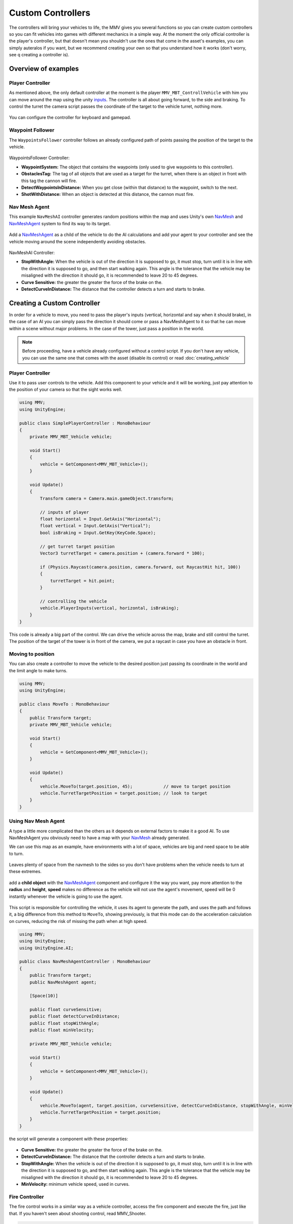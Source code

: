 ==================
Custom Controllers
==================

The controllers will bring your vehicles to life, the MMV gives you 
several functions so you can create custom controllers so you can fit 
vehicles into games with different mechanics in a simple way. At the 
moment the only official controller is the player's controller, but 
that doesn't mean you shouldn't use the ones that come in the asset's 
examples, you can simply auteralos if you want, but we recommend creating 
your own so that you understand how it works (don't worry, see q creating 
a controller is).

Overview of examples
--------------------

Player Controller
~~~~~~~~~~~~~~~~~

As mentioned above, the only default controller at the moment is the player 
``MMV_MBT_ControllVehicle`` with him you can move around the map using the unity 
`inputs <https://docs.unity3d.com/Manual/class-InputManager.html>`__. The controller is all about going forward, to the side and braking. 
To control the turret the camera script passes the coordinate of the target to 
the vehicle turret, nothing more.

.. figure:: img/custom_controllers/player_controller.jpg

You can configure the controller for keyboard and gamepad.

.. figure:: img/custom_controllers/player_controller_component.jpg
    :scale: 70%

Waypoint Follower
~~~~~~~~~~~~~~~~~

The ``WaypointsFollower`` controller follows an already configured path of points passing the 
position of the target to the vehicle.

.. figure:: img/custom_controllers/waypoints_follower.jpg

.. figure:: img/custom_controllers/waypoints_follower_component.jpg
    :scale: 70%

WaypointsFollower Controller:

* **WaypointSystem:** The object that contains the waypoints (only used to give waypoints to this controller).
* **ObstaclesTag:** The tag of all objects that are used as a target for the turret, when there is an object in front with this tag the cannon will fire.
* **DetectWaypointsInDistance:** When you get close (within that distance) to the waypoint, switch to the next.
* **ShotWithDistance:** When an object is detected at this distance, the cannon must fire.

Nav Mesh Agent 
~~~~~~~~~~~~~~~

This example ``NavMeshAI`` controller generates random positions within the map and uses Unity's own `NavMesh <https://docs.unity3d.com/Manual/nav-BuildingNavMesh.html>`__ 
and `NavMeshAgent <https://docs.unity3d.com/Manual/nav-CreateNavMeshAgent.html>`__ system to find its way to its target.

.. figure:: img/custom_controllers/nav_mesh_agent.jpg

Add a `NavMeshAgent <https://docs.unity3d.com/Manual/nav-CreateNavMeshAgent.html>`__ as a child of the vehicle to do the AI calculations and add your agent to your controller and see the 
vehicle moving around the scene independently avoiding obstacles.

.. figure:: img/custom_controllers/navmesh_agent_controller.jpg
    :scale: 70%

NavMeshAI Controller:

* **StopWithAngle:** When the vehicle is out of the direction it is supposed to go, it must stop, turn until it is in line with the direction it is supposed to go, and then start walking again. This angle is the tolerance that the vehicle may be misaligned with the direction it should go, it is recommended to leave 20 to 45 degrees.
* **Curve Sensitive:** the greater the greater the force of the brake on the.
* **DetectCurveInDistance:** The distance that the controller detects a turn and starts to brake.

Creating a Custom Controller
----------------------------

In order for a vehicle to move, you need to pass the player's inputs (vertical, 
horizontal and say when it should brake), in the case of an AI you can simply pass 
the direction it should come or pass a NavMeshAgent to it so that he can move 
within a scene without major problems. In the case of the tower, just pass a 
position in the world.

.. note::

    Before proceeding, have a vehicle already configured without a control script. If you don't 
    have any vehicle, you can use the same one that comes with the asset (disable its control) or read :doc:`creating_vehicle`

Player Controller
~~~~~~~~~~~~~~~~~

Use it to pass user controls to the vehicle. Add this component to your vehicle 
and it will be working, just pay attention to the position of your camera so that the sight works well.

.. code-block:: csharp

    using MMV;
    using UnityEngine;

    public class SimplePlayerController : MonoBehaviour
    {
        private MMV_MBT_Vehicle vehicle;

        void Start()
        {
            vehicle = GetComponent<MMV_MBT_Vehicle>();
        }

        void Update()
        {
            Transform camera = Camera.main.gameObject.transform;

            // inputs of player
            float horizontal = Input.GetAxis("Horizontal");
            float vertical = Input.GetAxis("Vertical");
            bool isBraking = Input.GetKey(KeyCode.Space);

            // get turret target position
            Vector3 turretTarget = camera.position + (camera.forward * 100);

            if (Physics.Raycast(camera.position, camera.forward, out RaycastHit hit, 100))
            {
                turretTarget = hit.point;
            }

            // controlling the vehicle
            vehicle.PlayerInputs(vertical, horizontal, isBraking);
        }
    }

This code is already a big part of the control. We can drive the vehicle across the map, 
brake and still control the turret. The position of the target of the tower is in front 
of the camera, we put a raycast in case you have an obstacle in front.

Moving to position
~~~~~~~~~~~~~~~~~~

You can also create a controller to move the vehicle to the desired position just passing 
its coordinate in the world and the limit angle to make turns.

.. code-block:: csharp

    using MMV;
    using UnityEngine;

    public class MoveTo : MonoBehaviour
    {
        public Transform target;
        private MMV_MBT_Vehicle vehicle;

        void Start()
        {
            vehicle = GetComponent<MMV_MBT_Vehicle>();
        }

        void Update()
        {
            vehicle.MoveTo(target.position, 45);            // move to target position
            vehicle.TurretTargetPosition = target.position; // look to target 
        }
    }

.. figure:: img/custom_controllers/move_to_demo.gif

Using Nav Mesh Agent
~~~~~~~~~~~~~~~~~~~~

A type a little more complicated than the others as it depends on external factors 
to make it a good AI. To use NavMeshAgent you obviously need to have a map with 
your `NavMesh <https://docs.unity3d.com/Manual/nav-BuildingNavMesh.html>`__ already generated.

We can use this map as an example, have environments with a lot of space, vehicles are big 
and need space to be able to turn.

.. figure:: img/custom_controllers/nav_mesh_map_example.jpg

Leaves plenty of space from the navmesh to the sides so you don't have problems when the 
vehicle needs to turn at these extremes.

.. figure:: img/custom_controllers/nav_mesh_distance.jpg

add a **child object** with the `NavMeshAgent <https://docs.unity3d.com/Manual/nav-CreateNavMeshAgent.html>`__ component and configure it the way you want, 
pay more attention to the **radius** and **height**, **speed** makes no difference as the vehicle 
will not use the agent's movement, speed will be 0 instantly whenever the vehicle is 
going to use the agent.

.. figure:: img/custom_controllers/agent_configuration.jpg

This script is responsible for controlling the vehicle, it uses its agent to generate 
the path, and uses the path and follows it, a big difference from this method to ``MoveTo``, 
showing previously, is that this mode can do the acceleration calculation on curves, 
reducing the risk of missing the path when at high speed.

.. code-block:: csharp

    using MMV;
    using UnityEngine;
    using UnityEngine.AI;

    public class NavMeshAgentController : MonoBehaviour
    {
        public Transform target;
        public NavMeshAgent agent;

        [Space(10)]

        public float curveSensitive;
        public float detectCurveInDistance;
        public float stopWithAngle;
        public float minVelocity;

        private MMV_MBT_Vehicle vehicle;

        void Start()
        {
            vehicle = GetComponent<MMV_MBT_Vehicle>();
        }

        void Update()
        {
            vehicle.MoveTo(agent, target.position, curveSensitive, detectCurveInDistance, stopWithAngle, minVelocity);
            vehicle.TurretTargetPosition = target.position;
        }
    }

the script will generate a component with these properties:

.. figure:: img/custom_controllers/nav_mesh_agent_component_example.jpg

* **Curve Sensitive:** the greater the greater the force of the brake on the.
* **DetectCurveInDistance:** The distance that the controller detects a turn and starts to brake.
* **StopWithAngle:** When the vehicle is out of the direction it is supposed to go, it must stop, turn until it is in line with the direction it is supposed to go, and then start walking again. This angle is the tolerance that the vehicle may be misaligned with the direction it should go, it is recommended to leave 20 to 45 degrees.
* **MinVelocity:** minimum vehicle speed, used in curves.

Fire Controller
~~~~~~~~~~~~~~~

The fire control works in a similar way as a vehicle controller, access the fire component and 
execute the fire, just like that. If you haven't seen about shooting control, read MMV_Shooter.

.. code-block:: csharp

    using MMV;
    using UnityEngine;

    public class Shot : MonoBehaviour
    {
        private MMV_Shooter shooter;

        void Start()
        {
            shooter = GetComponent<MMV_Shooter>();
        }

        void Update()
        {
            if (Input.GetKeyDown(KeyCode.Mouse0))
            {
                shooter.Shoot();
            }
        }
    }
